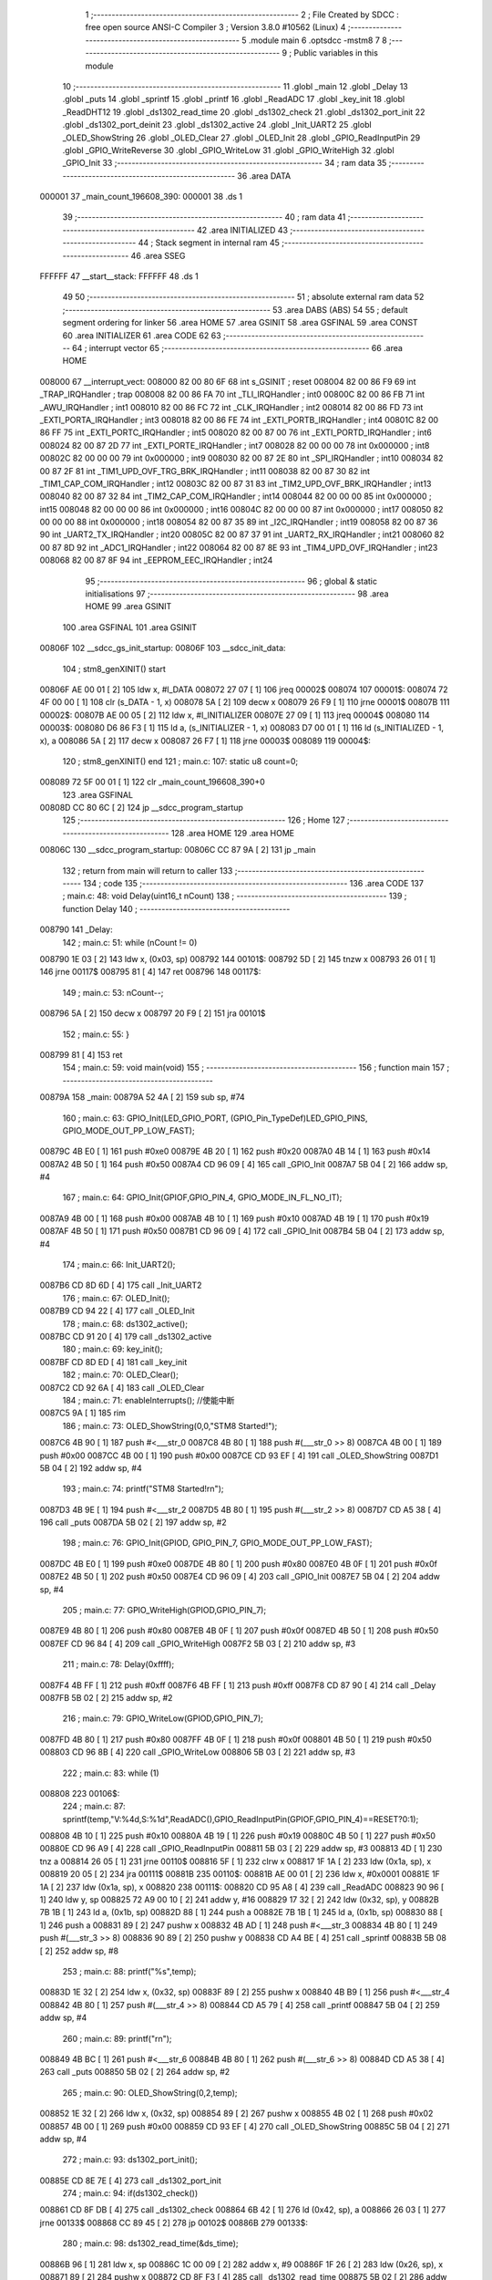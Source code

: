                                       1 ;--------------------------------------------------------
                                      2 ; File Created by SDCC : free open source ANSI-C Compiler
                                      3 ; Version 3.8.0 #10562 (Linux)
                                      4 ;--------------------------------------------------------
                                      5 	.module main
                                      6 	.optsdcc -mstm8
                                      7 	
                                      8 ;--------------------------------------------------------
                                      9 ; Public variables in this module
                                     10 ;--------------------------------------------------------
                                     11 	.globl _main
                                     12 	.globl _Delay
                                     13 	.globl _puts
                                     14 	.globl _sprintf
                                     15 	.globl _printf
                                     16 	.globl _ReadADC
                                     17 	.globl _key_init
                                     18 	.globl _ReadDHT12
                                     19 	.globl _ds1302_read_time
                                     20 	.globl _ds1302_check
                                     21 	.globl _ds1302_port_init
                                     22 	.globl _ds1302_port_deinit
                                     23 	.globl _ds1302_active
                                     24 	.globl _Init_UART2
                                     25 	.globl _OLED_ShowString
                                     26 	.globl _OLED_Clear
                                     27 	.globl _OLED_Init
                                     28 	.globl _GPIO_ReadInputPin
                                     29 	.globl _GPIO_WriteReverse
                                     30 	.globl _GPIO_WriteLow
                                     31 	.globl _GPIO_WriteHigh
                                     32 	.globl _GPIO_Init
                                     33 ;--------------------------------------------------------
                                     34 ; ram data
                                     35 ;--------------------------------------------------------
                                     36 	.area DATA
      000001                         37 _main_count_196608_390:
      000001                         38 	.ds 1
                                     39 ;--------------------------------------------------------
                                     40 ; ram data
                                     41 ;--------------------------------------------------------
                                     42 	.area INITIALIZED
                                     43 ;--------------------------------------------------------
                                     44 ; Stack segment in internal ram 
                                     45 ;--------------------------------------------------------
                                     46 	.area	SSEG
      FFFFFF                         47 __start__stack:
      FFFFFF                         48 	.ds	1
                                     49 
                                     50 ;--------------------------------------------------------
                                     51 ; absolute external ram data
                                     52 ;--------------------------------------------------------
                                     53 	.area DABS (ABS)
                                     54 
                                     55 ; default segment ordering for linker
                                     56 	.area HOME
                                     57 	.area GSINIT
                                     58 	.area GSFINAL
                                     59 	.area CONST
                                     60 	.area INITIALIZER
                                     61 	.area CODE
                                     62 
                                     63 ;--------------------------------------------------------
                                     64 ; interrupt vector 
                                     65 ;--------------------------------------------------------
                                     66 	.area HOME
      008000                         67 __interrupt_vect:
      008000 82 00 80 6F             68 	int s_GSINIT ; reset
      008004 82 00 86 F9             69 	int _TRAP_IRQHandler ; trap
      008008 82 00 86 FA             70 	int _TLI_IRQHandler ; int0
      00800C 82 00 86 FB             71 	int _AWU_IRQHandler ; int1
      008010 82 00 86 FC             72 	int _CLK_IRQHandler ; int2
      008014 82 00 86 FD             73 	int _EXTI_PORTA_IRQHandler ; int3
      008018 82 00 86 FE             74 	int _EXTI_PORTB_IRQHandler ; int4
      00801C 82 00 86 FF             75 	int _EXTI_PORTC_IRQHandler ; int5
      008020 82 00 87 00             76 	int _EXTI_PORTD_IRQHandler ; int6
      008024 82 00 87 2D             77 	int _EXTI_PORTE_IRQHandler ; int7
      008028 82 00 00 00             78 	int 0x000000 ; int8
      00802C 82 00 00 00             79 	int 0x000000 ; int9
      008030 82 00 87 2E             80 	int _SPI_IRQHandler ; int10
      008034 82 00 87 2F             81 	int _TIM1_UPD_OVF_TRG_BRK_IRQHandler ; int11
      008038 82 00 87 30             82 	int _TIM1_CAP_COM_IRQHandler ; int12
      00803C 82 00 87 31             83 	int _TIM2_UPD_OVF_BRK_IRQHandler ; int13
      008040 82 00 87 32             84 	int _TIM2_CAP_COM_IRQHandler ; int14
      008044 82 00 00 00             85 	int 0x000000 ; int15
      008048 82 00 00 00             86 	int 0x000000 ; int16
      00804C 82 00 00 00             87 	int 0x000000 ; int17
      008050 82 00 00 00             88 	int 0x000000 ; int18
      008054 82 00 87 35             89 	int _I2C_IRQHandler ; int19
      008058 82 00 87 36             90 	int _UART2_TX_IRQHandler ; int20
      00805C 82 00 87 37             91 	int _UART2_RX_IRQHandler ; int21
      008060 82 00 87 8D             92 	int _ADC1_IRQHandler ; int22
      008064 82 00 87 8E             93 	int _TIM4_UPD_OVF_IRQHandler ; int23
      008068 82 00 87 8F             94 	int _EEPROM_EEC_IRQHandler ; int24
                                     95 ;--------------------------------------------------------
                                     96 ; global & static initialisations
                                     97 ;--------------------------------------------------------
                                     98 	.area HOME
                                     99 	.area GSINIT
                                    100 	.area GSFINAL
                                    101 	.area GSINIT
      00806F                        102 __sdcc_gs_init_startup:
      00806F                        103 __sdcc_init_data:
                                    104 ; stm8_genXINIT() start
      00806F AE 00 01         [ 2]  105 	ldw x, #l_DATA
      008072 27 07            [ 1]  106 	jreq	00002$
      008074                        107 00001$:
      008074 72 4F 00 00      [ 1]  108 	clr (s_DATA - 1, x)
      008078 5A               [ 2]  109 	decw x
      008079 26 F9            [ 1]  110 	jrne	00001$
      00807B                        111 00002$:
      00807B AE 00 05         [ 2]  112 	ldw	x, #l_INITIALIZER
      00807E 27 09            [ 1]  113 	jreq	00004$
      008080                        114 00003$:
      008080 D6 86 F3         [ 1]  115 	ld	a, (s_INITIALIZER - 1, x)
      008083 D7 00 01         [ 1]  116 	ld	(s_INITIALIZED - 1, x), a
      008086 5A               [ 2]  117 	decw	x
      008087 26 F7            [ 1]  118 	jrne	00003$
      008089                        119 00004$:
                                    120 ; stm8_genXINIT() end
                                    121 ;	main.c: 107: static u8 count=0;
      008089 72 5F 00 01      [ 1]  122 	clr	_main_count_196608_390+0
                                    123 	.area GSFINAL
      00808D CC 80 6C         [ 2]  124 	jp	__sdcc_program_startup
                                    125 ;--------------------------------------------------------
                                    126 ; Home
                                    127 ;--------------------------------------------------------
                                    128 	.area HOME
                                    129 	.area HOME
      00806C                        130 __sdcc_program_startup:
      00806C CC 87 9A         [ 2]  131 	jp	_main
                                    132 ;	return from main will return to caller
                                    133 ;--------------------------------------------------------
                                    134 ; code
                                    135 ;--------------------------------------------------------
                                    136 	.area CODE
                                    137 ;	main.c: 48: void Delay(uint16_t nCount)
                                    138 ;	-----------------------------------------
                                    139 ;	 function Delay
                                    140 ;	-----------------------------------------
      008790                        141 _Delay:
                                    142 ;	main.c: 51: while (nCount != 0)
      008790 1E 03            [ 2]  143 	ldw	x, (0x03, sp)
      008792                        144 00101$:
      008792 5D               [ 2]  145 	tnzw	x
      008793 26 01            [ 1]  146 	jrne	00117$
      008795 81               [ 4]  147 	ret
      008796                        148 00117$:
                                    149 ;	main.c: 53: nCount--;
      008796 5A               [ 2]  150 	decw	x
      008797 20 F9            [ 2]  151 	jra	00101$
                                    152 ;	main.c: 55: }
      008799 81               [ 4]  153 	ret
                                    154 ;	main.c: 59: void main(void)
                                    155 ;	-----------------------------------------
                                    156 ;	 function main
                                    157 ;	-----------------------------------------
      00879A                        158 _main:
      00879A 52 4A            [ 2]  159 	sub	sp, #74
                                    160 ;	main.c: 63: GPIO_Init(LED_GPIO_PORT, (GPIO_Pin_TypeDef)LED_GPIO_PINS, GPIO_MODE_OUT_PP_LOW_FAST);
      00879C 4B E0            [ 1]  161 	push	#0xe0
      00879E 4B 20            [ 1]  162 	push	#0x20
      0087A0 4B 14            [ 1]  163 	push	#0x14
      0087A2 4B 50            [ 1]  164 	push	#0x50
      0087A4 CD 96 09         [ 4]  165 	call	_GPIO_Init
      0087A7 5B 04            [ 2]  166 	addw	sp, #4
                                    167 ;	main.c: 64: GPIO_Init(GPIOF,GPIO_PIN_4, GPIO_MODE_IN_FL_NO_IT);
      0087A9 4B 00            [ 1]  168 	push	#0x00
      0087AB 4B 10            [ 1]  169 	push	#0x10
      0087AD 4B 19            [ 1]  170 	push	#0x19
      0087AF 4B 50            [ 1]  171 	push	#0x50
      0087B1 CD 96 09         [ 4]  172 	call	_GPIO_Init
      0087B4 5B 04            [ 2]  173 	addw	sp, #4
                                    174 ;	main.c: 66: Init_UART2();
      0087B6 CD 8D 6D         [ 4]  175 	call	_Init_UART2
                                    176 ;	main.c: 67: OLED_Init();
      0087B9 CD 94 22         [ 4]  177 	call	_OLED_Init
                                    178 ;	main.c: 68: ds1302_active();
      0087BC CD 91 20         [ 4]  179 	call	_ds1302_active
                                    180 ;	main.c: 69: key_init();
      0087BF CD 8D ED         [ 4]  181 	call	_key_init
                                    182 ;	main.c: 70: OLED_Clear();
      0087C2 CD 92 6A         [ 4]  183 	call	_OLED_Clear
                                    184 ;	main.c: 71: enableInterrupts(); //使能中断
      0087C5 9A               [ 1]  185 	rim
                                    186 ;	main.c: 73: OLED_ShowString(0,0,"STM8 Started!");
      0087C6 4B 90            [ 1]  187 	push	#<___str_0
      0087C8 4B 80            [ 1]  188 	push	#(___str_0 >> 8)
      0087CA 4B 00            [ 1]  189 	push	#0x00
      0087CC 4B 00            [ 1]  190 	push	#0x00
      0087CE CD 93 EF         [ 4]  191 	call	_OLED_ShowString
      0087D1 5B 04            [ 2]  192 	addw	sp, #4
                                    193 ;	main.c: 74: printf("STM8 Started!\r\n");
      0087D3 4B 9E            [ 1]  194 	push	#<___str_2
      0087D5 4B 80            [ 1]  195 	push	#(___str_2 >> 8)
      0087D7 CD A5 38         [ 4]  196 	call	_puts
      0087DA 5B 02            [ 2]  197 	addw	sp, #2
                                    198 ;	main.c: 76: GPIO_Init(GPIOD, GPIO_PIN_7, GPIO_MODE_OUT_PP_LOW_FAST);
      0087DC 4B E0            [ 1]  199 	push	#0xe0
      0087DE 4B 80            [ 1]  200 	push	#0x80
      0087E0 4B 0F            [ 1]  201 	push	#0x0f
      0087E2 4B 50            [ 1]  202 	push	#0x50
      0087E4 CD 96 09         [ 4]  203 	call	_GPIO_Init
      0087E7 5B 04            [ 2]  204 	addw	sp, #4
                                    205 ;	main.c: 77: GPIO_WriteHigh(GPIOD,GPIO_PIN_7);
      0087E9 4B 80            [ 1]  206 	push	#0x80
      0087EB 4B 0F            [ 1]  207 	push	#0x0f
      0087ED 4B 50            [ 1]  208 	push	#0x50
      0087EF CD 96 84         [ 4]  209 	call	_GPIO_WriteHigh
      0087F2 5B 03            [ 2]  210 	addw	sp, #3
                                    211 ;	main.c: 78: Delay(0xffff);
      0087F4 4B FF            [ 1]  212 	push	#0xff
      0087F6 4B FF            [ 1]  213 	push	#0xff
      0087F8 CD 87 90         [ 4]  214 	call	_Delay
      0087FB 5B 02            [ 2]  215 	addw	sp, #2
                                    216 ;	main.c: 79: GPIO_WriteLow(GPIOD,GPIO_PIN_7);
      0087FD 4B 80            [ 1]  217 	push	#0x80
      0087FF 4B 0F            [ 1]  218 	push	#0x0f
      008801 4B 50            [ 1]  219 	push	#0x50
      008803 CD 96 8B         [ 4]  220 	call	_GPIO_WriteLow
      008806 5B 03            [ 2]  221 	addw	sp, #3
                                    222 ;	main.c: 83: while (1)
      008808                        223 00106$:
                                    224 ;	main.c: 87: sprintf(temp,"V:%4d,S:%1d",ReadADC(),GPIO_ReadInputPin(GPIOF,GPIO_PIN_4)==RESET?0:1);
      008808 4B 10            [ 1]  225 	push	#0x10
      00880A 4B 19            [ 1]  226 	push	#0x19
      00880C 4B 50            [ 1]  227 	push	#0x50
      00880E CD 96 A9         [ 4]  228 	call	_GPIO_ReadInputPin
      008811 5B 03            [ 2]  229 	addw	sp, #3
      008813 4D               [ 1]  230 	tnz	a
      008814 26 05            [ 1]  231 	jrne	00110$
      008816 5F               [ 1]  232 	clrw	x
      008817 1F 1A            [ 2]  233 	ldw	(0x1a, sp), x
      008819 20 05            [ 2]  234 	jra	00111$
      00881B                        235 00110$:
      00881B AE 00 01         [ 2]  236 	ldw	x, #0x0001
      00881E 1F 1A            [ 2]  237 	ldw	(0x1a, sp), x
      008820                        238 00111$:
      008820 CD 95 A8         [ 4]  239 	call	_ReadADC
      008823 90 96            [ 1]  240 	ldw	y, sp
      008825 72 A9 00 10      [ 2]  241 	addw	y, #16
      008829 17 32            [ 2]  242 	ldw	(0x32, sp), y
      00882B 7B 1B            [ 1]  243 	ld	a, (0x1b, sp)
      00882D 88               [ 1]  244 	push	a
      00882E 7B 1B            [ 1]  245 	ld	a, (0x1b, sp)
      008830 88               [ 1]  246 	push	a
      008831 89               [ 2]  247 	pushw	x
      008832 4B AD            [ 1]  248 	push	#<___str_3
      008834 4B 80            [ 1]  249 	push	#(___str_3 >> 8)
      008836 90 89            [ 2]  250 	pushw	y
      008838 CD A4 BE         [ 4]  251 	call	_sprintf
      00883B 5B 08            [ 2]  252 	addw	sp, #8
                                    253 ;	main.c: 88: printf("%s",temp);
      00883D 1E 32            [ 2]  254 	ldw	x, (0x32, sp)
      00883F 89               [ 2]  255 	pushw	x
      008840 4B B9            [ 1]  256 	push	#<___str_4
      008842 4B 80            [ 1]  257 	push	#(___str_4 >> 8)
      008844 CD A5 79         [ 4]  258 	call	_printf
      008847 5B 04            [ 2]  259 	addw	sp, #4
                                    260 ;	main.c: 89: printf("\r\n");
      008849 4B BC            [ 1]  261 	push	#<___str_6
      00884B 4B 80            [ 1]  262 	push	#(___str_6 >> 8)
      00884D CD A5 38         [ 4]  263 	call	_puts
      008850 5B 02            [ 2]  264 	addw	sp, #2
                                    265 ;	main.c: 90: OLED_ShowString(0,2,temp);
      008852 1E 32            [ 2]  266 	ldw	x, (0x32, sp)
      008854 89               [ 2]  267 	pushw	x
      008855 4B 02            [ 1]  268 	push	#0x02
      008857 4B 00            [ 1]  269 	push	#0x00
      008859 CD 93 EF         [ 4]  270 	call	_OLED_ShowString
      00885C 5B 04            [ 2]  271 	addw	sp, #4
                                    272 ;	main.c: 93: ds1302_port_init();
      00885E CD 8E 7E         [ 4]  273 	call	_ds1302_port_init
                                    274 ;	main.c: 94: if(ds1302_check())
      008861 CD 8F DB         [ 4]  275 	call	_ds1302_check
      008864 6B 42            [ 1]  276 	ld	(0x42, sp), a
      008866 26 03            [ 1]  277 	jrne	00133$
      008868 CC 89 45         [ 2]  278 	jp	00102$
      00886B                        279 00133$:
                                    280 ;	main.c: 98: ds1302_read_time(&ds_time);
      00886B 96               [ 1]  281 	ldw	x, sp
      00886C 1C 00 09         [ 2]  282 	addw	x, #9
      00886F 1F 26            [ 2]  283 	ldw	(0x26, sp), x
      008871 89               [ 2]  284 	pushw	x
      008872 CD 8F F3         [ 4]  285 	call	_ds1302_read_time
      008875 5B 02            [ 2]  286 	addw	sp, #2
                                    287 ;	main.c: 99: sprintf(temp,"%2d/%2d/%2d",ds_time.hour/16*10+ds_time.hour%16,ds_time.minute/16*10+ds_time.minute%16,ds_time.second/16*10+ds_time.second%16);
      008877 1E 26            [ 2]  288 	ldw	x, (0x26, sp)
      008879 E6 06            [ 1]  289 	ld	a, (0x6, x)
      00887B 6B 41            [ 1]  290 	ld	(0x41, sp), a
      00887D 0F 40            [ 1]  291 	clr	(0x40, sp)
      00887F 4B 10            [ 1]  292 	push	#0x10
      008881 4B 00            [ 1]  293 	push	#0x00
      008883 1E 42            [ 2]  294 	ldw	x, (0x42, sp)
      008885 89               [ 2]  295 	pushw	x
      008886 CD A6 21         [ 4]  296 	call	__divsint
      008889 5B 04            [ 2]  297 	addw	sp, #4
      00888B 89               [ 2]  298 	pushw	x
      00888C 58               [ 2]  299 	sllw	x
      00888D 58               [ 2]  300 	sllw	x
      00888E 72 FB 01         [ 2]  301 	addw	x, (1, sp)
      008891 58               [ 2]  302 	sllw	x
      008892 5B 02            [ 2]  303 	addw	sp, #2
      008894 1F 3E            [ 2]  304 	ldw	(0x3e, sp), x
      008896 4B 10            [ 1]  305 	push	#0x10
      008898 4B 00            [ 1]  306 	push	#0x00
      00889A 1E 42            [ 2]  307 	ldw	x, (0x42, sp)
      00889C 89               [ 2]  308 	pushw	x
      00889D CD A6 0B         [ 4]  309 	call	__modsint
      0088A0 5B 04            [ 2]  310 	addw	sp, #4
      0088A2 72 FB 3E         [ 2]  311 	addw	x, (0x3e, sp)
      0088A5 1F 1E            [ 2]  312 	ldw	(0x1e, sp), x
      0088A7 1E 26            [ 2]  313 	ldw	x, (0x26, sp)
      0088A9 E6 05            [ 1]  314 	ld	a, (0x5, x)
      0088AB 6B 1D            [ 1]  315 	ld	(0x1d, sp), a
      0088AD 0F 1C            [ 1]  316 	clr	(0x1c, sp)
      0088AF 4B 10            [ 1]  317 	push	#0x10
      0088B1 4B 00            [ 1]  318 	push	#0x00
      0088B3 1E 1E            [ 2]  319 	ldw	x, (0x1e, sp)
      0088B5 89               [ 2]  320 	pushw	x
      0088B6 CD A6 21         [ 4]  321 	call	__divsint
      0088B9 5B 04            [ 2]  322 	addw	sp, #4
      0088BB 89               [ 2]  323 	pushw	x
      0088BC 58               [ 2]  324 	sllw	x
      0088BD 58               [ 2]  325 	sllw	x
      0088BE 72 FB 01         [ 2]  326 	addw	x, (1, sp)
      0088C1 58               [ 2]  327 	sllw	x
      0088C2 5B 02            [ 2]  328 	addw	sp, #2
      0088C4 1F 30            [ 2]  329 	ldw	(0x30, sp), x
      0088C6 4B 10            [ 1]  330 	push	#0x10
      0088C8 4B 00            [ 1]  331 	push	#0x00
      0088CA 1E 1E            [ 2]  332 	ldw	x, (0x1e, sp)
      0088CC 89               [ 2]  333 	pushw	x
      0088CD CD A6 0B         [ 4]  334 	call	__modsint
      0088D0 5B 04            [ 2]  335 	addw	sp, #4
      0088D2 72 FB 30         [ 2]  336 	addw	x, (0x30, sp)
      0088D5 1F 2E            [ 2]  337 	ldw	(0x2e, sp), x
      0088D7 1E 26            [ 2]  338 	ldw	x, (0x26, sp)
      0088D9 E6 04            [ 1]  339 	ld	a, (0x4, x)
      0088DB 6B 25            [ 1]  340 	ld	(0x25, sp), a
      0088DD 0F 24            [ 1]  341 	clr	(0x24, sp)
      0088DF 4B 10            [ 1]  342 	push	#0x10
      0088E1 4B 00            [ 1]  343 	push	#0x00
      0088E3 1E 26            [ 2]  344 	ldw	x, (0x26, sp)
      0088E5 89               [ 2]  345 	pushw	x
      0088E6 CD A6 21         [ 4]  346 	call	__divsint
      0088E9 5B 04            [ 2]  347 	addw	sp, #4
      0088EB 89               [ 2]  348 	pushw	x
      0088EC 58               [ 2]  349 	sllw	x
      0088ED 58               [ 2]  350 	sllw	x
      0088EE 72 FB 01         [ 2]  351 	addw	x, (1, sp)
      0088F1 58               [ 2]  352 	sllw	x
      0088F2 5B 02            [ 2]  353 	addw	sp, #2
      0088F4 1F 22            [ 2]  354 	ldw	(0x22, sp), x
      0088F6 4B 10            [ 1]  355 	push	#0x10
      0088F8 4B 00            [ 1]  356 	push	#0x00
      0088FA 1E 26            [ 2]  357 	ldw	x, (0x26, sp)
      0088FC 89               [ 2]  358 	pushw	x
      0088FD CD A6 0B         [ 4]  359 	call	__modsint
      008900 5B 04            [ 2]  360 	addw	sp, #4
      008902 72 FB 22         [ 2]  361 	addw	x, (0x22, sp)
      008905 51               [ 1]  362 	exgw	x, y
      008906 96               [ 1]  363 	ldw	x, sp
      008907 1C 00 10         [ 2]  364 	addw	x, #16
      00890A 1F 20            [ 2]  365 	ldw	(0x20, sp), x
      00890C 7B 1F            [ 1]  366 	ld	a, (0x1f, sp)
      00890E 88               [ 1]  367 	push	a
      00890F 7B 1F            [ 1]  368 	ld	a, (0x1f, sp)
      008911 88               [ 1]  369 	push	a
      008912 7B 31            [ 1]  370 	ld	a, (0x31, sp)
      008914 88               [ 1]  371 	push	a
      008915 7B 31            [ 1]  372 	ld	a, (0x31, sp)
      008917 88               [ 1]  373 	push	a
      008918 90 89            [ 2]  374 	pushw	y
      00891A 4B BE            [ 1]  375 	push	#<___str_7
      00891C 4B 80            [ 1]  376 	push	#(___str_7 >> 8)
      00891E 89               [ 2]  377 	pushw	x
      00891F CD A4 BE         [ 4]  378 	call	_sprintf
      008922 5B 0A            [ 2]  379 	addw	sp, #10
                                    380 ;	main.c: 100: printf("%s",temp);
      008924 1E 20            [ 2]  381 	ldw	x, (0x20, sp)
      008926 89               [ 2]  382 	pushw	x
      008927 4B B9            [ 1]  383 	push	#<___str_4
      008929 4B 80            [ 1]  384 	push	#(___str_4 >> 8)
      00892B CD A5 79         [ 4]  385 	call	_printf
      00892E 5B 04            [ 2]  386 	addw	sp, #4
                                    387 ;	main.c: 101: printf("\r\n");
      008930 4B BC            [ 1]  388 	push	#<___str_6
      008932 4B 80            [ 1]  389 	push	#(___str_6 >> 8)
      008934 CD A5 38         [ 4]  390 	call	_puts
      008937 5B 02            [ 2]  391 	addw	sp, #2
                                    392 ;	main.c: 102: OLED_ShowString(0,4,temp);
      008939 1E 20            [ 2]  393 	ldw	x, (0x20, sp)
      00893B 89               [ 2]  394 	pushw	x
      00893C 4B 04            [ 1]  395 	push	#0x04
      00893E 4B 00            [ 1]  396 	push	#0x00
      008940 CD 93 EF         [ 4]  397 	call	_OLED_ShowString
      008943 5B 04            [ 2]  398 	addw	sp, #4
      008945                        399 00102$:
                                    400 ;	main.c: 104: ds1302_port_deinit();
      008945 CD 8E 56         [ 4]  401 	call	_ds1302_port_deinit
                                    402 ;	main.c: 109: if(count>=2)
      008948 C6 00 01         [ 1]  403 	ld	a, _main_count_196608_390+0
      00894B A1 02            [ 1]  404 	cp	a, #0x02
      00894D 24 03            [ 1]  405 	jrnc	00134$
      00894F CC 89 C9         [ 2]  406 	jp	00104$
      008952                        407 00134$:
                                    408 ;	main.c: 113: ReadDHT12(&data);
      008952 90 96            [ 1]  409 	ldw	y, sp
      008954 72 A9 00 15      [ 2]  410 	addw	y, #21
      008958 93               [ 1]  411 	ldw	x, y
      008959 90 89            [ 2]  412 	pushw	y
      00895B 89               [ 2]  413 	pushw	x
      00895C CD 8D 12         [ 4]  414 	call	_ReadDHT12
      00895F 5B 02            [ 2]  415 	addw	sp, #2
      008961 90 85            [ 2]  416 	popw	y
                                    417 ;	main.c: 114: sprintf(temp,"%2d.%1dC/%2d.%1d%%/%3d",data.T,data.T1,data.W,data.W1,data.sum);
      008963 93               [ 1]  418 	ldw	x, y
      008964 E6 04            [ 1]  419 	ld	a, (0x4, x)
      008966 6B 2D            [ 1]  420 	ld	(0x2d, sp), a
      008968 0F 2C            [ 1]  421 	clr	(0x2c, sp)
      00896A 93               [ 1]  422 	ldw	x, y
      00896B E6 03            [ 1]  423 	ld	a, (0x3, x)
      00896D 6B 2B            [ 1]  424 	ld	(0x2b, sp), a
      00896F 0F 2A            [ 1]  425 	clr	(0x2a, sp)
      008971 93               [ 1]  426 	ldw	x, y
      008972 E6 02            [ 1]  427 	ld	a, (0x2, x)
      008974 6B 29            [ 1]  428 	ld	(0x29, sp), a
      008976 0F 28            [ 1]  429 	clr	(0x28, sp)
      008978 93               [ 1]  430 	ldw	x, y
      008979 E6 01            [ 1]  431 	ld	a, (0x1, x)
      00897B 6B 3D            [ 1]  432 	ld	(0x3d, sp), a
      00897D 0F 3C            [ 1]  433 	clr	(0x3c, sp)
      00897F 90 F6            [ 1]  434 	ld	a, (y)
      008981 0F 3A            [ 1]  435 	clr	(0x3a, sp)
      008983 96               [ 1]  436 	ldw	x, sp
      008984 5C               [ 1]  437 	incw	x
      008985 1F 38            [ 2]  438 	ldw	(0x38, sp), x
      008987 90 93            [ 1]  439 	ldw	y, x
      008989 1E 2C            [ 2]  440 	ldw	x, (0x2c, sp)
      00898B 89               [ 2]  441 	pushw	x
      00898C 1E 2C            [ 2]  442 	ldw	x, (0x2c, sp)
      00898E 89               [ 2]  443 	pushw	x
      00898F 1E 2C            [ 2]  444 	ldw	x, (0x2c, sp)
      008991 89               [ 2]  445 	pushw	x
      008992 1E 42            [ 2]  446 	ldw	x, (0x42, sp)
      008994 89               [ 2]  447 	pushw	x
      008995 88               [ 1]  448 	push	a
      008996 7B 43            [ 1]  449 	ld	a, (0x43, sp)
      008998 88               [ 1]  450 	push	a
      008999 4B CA            [ 1]  451 	push	#<___str_9
      00899B 4B 80            [ 1]  452 	push	#(___str_9 >> 8)
      00899D 90 89            [ 2]  453 	pushw	y
      00899F CD A4 BE         [ 4]  454 	call	_sprintf
      0089A2 5B 0E            [ 2]  455 	addw	sp, #14
                                    456 ;	main.c: 115: printf("%s",temp);
      0089A4 1E 38            [ 2]  457 	ldw	x, (0x38, sp)
      0089A6 89               [ 2]  458 	pushw	x
      0089A7 4B B9            [ 1]  459 	push	#<___str_4
      0089A9 4B 80            [ 1]  460 	push	#(___str_4 >> 8)
      0089AB CD A5 79         [ 4]  461 	call	_printf
      0089AE 5B 04            [ 2]  462 	addw	sp, #4
                                    463 ;	main.c: 116: printf("\r\n");
      0089B0 4B BC            [ 1]  464 	push	#<___str_6
      0089B2 4B 80            [ 1]  465 	push	#(___str_6 >> 8)
      0089B4 CD A5 38         [ 4]  466 	call	_puts
      0089B7 5B 02            [ 2]  467 	addw	sp, #2
                                    468 ;	main.c: 117: OLED_ShowString(0,6,temp);
      0089B9 1E 38            [ 2]  469 	ldw	x, (0x38, sp)
      0089BB 89               [ 2]  470 	pushw	x
      0089BC 4B 06            [ 1]  471 	push	#0x06
      0089BE 4B 00            [ 1]  472 	push	#0x00
      0089C0 CD 93 EF         [ 4]  473 	call	_OLED_ShowString
      0089C3 5B 04            [ 2]  474 	addw	sp, #4
                                    475 ;	main.c: 118: count=0;
      0089C5 72 5F 00 01      [ 1]  476 	clr	_main_count_196608_390+0
      0089C9                        477 00104$:
                                    478 ;	main.c: 121: count++;
      0089C9 72 5C 00 01      [ 1]  479 	inc	_main_count_196608_390+0
                                    480 ;	main.c: 125: sprintf(temp,"%2d/%2d/%2d/%2d/%2d",keycount[0],keycount[1],keycount[2],keycount[3],keycount[4]);
      0089CD 90 AE 00 02      [ 2]  481 	ldw	y, #_keycount+0
      0089D1 93               [ 1]  482 	ldw	x, y
      0089D2 E6 04            [ 1]  483 	ld	a, (0x4, x)
      0089D4 6B 37            [ 1]  484 	ld	(0x37, sp), a
      0089D6 0F 36            [ 1]  485 	clr	(0x36, sp)
      0089D8 93               [ 1]  486 	ldw	x, y
      0089D9 E6 03            [ 1]  487 	ld	a, (0x3, x)
      0089DB 6B 35            [ 1]  488 	ld	(0x35, sp), a
      0089DD 0F 34            [ 1]  489 	clr	(0x34, sp)
      0089DF 93               [ 1]  490 	ldw	x, y
      0089E0 E6 02            [ 1]  491 	ld	a, (0x2, x)
      0089E2 6B 4A            [ 1]  492 	ld	(0x4a, sp), a
      0089E4 0F 49            [ 1]  493 	clr	(0x49, sp)
      0089E6 93               [ 1]  494 	ldw	x, y
      0089E7 E6 01            [ 1]  495 	ld	a, (0x1, x)
      0089E9 6B 48            [ 1]  496 	ld	(0x48, sp), a
      0089EB 0F 47            [ 1]  497 	clr	(0x47, sp)
      0089ED 90 F6            [ 1]  498 	ld	a, (y)
      0089EF 0F 45            [ 1]  499 	clr	(0x45, sp)
      0089F1 96               [ 1]  500 	ldw	x, sp
      0089F2 1C 00 06         [ 2]  501 	addw	x, #6
      0089F5 1F 43            [ 2]  502 	ldw	(0x43, sp), x
      0089F7 90 93            [ 1]  503 	ldw	y, x
      0089F9 1E 36            [ 2]  504 	ldw	x, (0x36, sp)
      0089FB 89               [ 2]  505 	pushw	x
      0089FC 1E 36            [ 2]  506 	ldw	x, (0x36, sp)
      0089FE 89               [ 2]  507 	pushw	x
      0089FF 1E 4D            [ 2]  508 	ldw	x, (0x4d, sp)
      008A01 89               [ 2]  509 	pushw	x
      008A02 1E 4D            [ 2]  510 	ldw	x, (0x4d, sp)
      008A04 89               [ 2]  511 	pushw	x
      008A05 88               [ 1]  512 	push	a
      008A06 7B 4E            [ 1]  513 	ld	a, (0x4e, sp)
      008A08 88               [ 1]  514 	push	a
      008A09 4B E1            [ 1]  515 	push	#<___str_11
      008A0B 4B 80            [ 1]  516 	push	#(___str_11 >> 8)
      008A0D 90 89            [ 2]  517 	pushw	y
      008A0F CD A4 BE         [ 4]  518 	call	_sprintf
      008A12 5B 0E            [ 2]  519 	addw	sp, #14
                                    520 ;	main.c: 126: printf("%s",temp);
      008A14 1E 43            [ 2]  521 	ldw	x, (0x43, sp)
      008A16 89               [ 2]  522 	pushw	x
      008A17 4B B9            [ 1]  523 	push	#<___str_4
      008A19 4B 80            [ 1]  524 	push	#(___str_4 >> 8)
      008A1B CD A5 79         [ 4]  525 	call	_printf
      008A1E 5B 04            [ 2]  526 	addw	sp, #4
                                    527 ;	main.c: 127: printf("\r\n");
      008A20 4B BC            [ 1]  528 	push	#<___str_6
      008A22 4B 80            [ 1]  529 	push	#(___str_6 >> 8)
      008A24 CD A5 38         [ 4]  530 	call	_puts
      008A27 5B 02            [ 2]  531 	addw	sp, #2
                                    532 ;	main.c: 128: OLED_ShowString(0,0,temp);
      008A29 1E 43            [ 2]  533 	ldw	x, (0x43, sp)
      008A2B 89               [ 2]  534 	pushw	x
      008A2C 4B 00            [ 1]  535 	push	#0x00
      008A2E 4B 00            [ 1]  536 	push	#0x00
      008A30 CD 93 EF         [ 4]  537 	call	_OLED_ShowString
      008A33 5B 04            [ 2]  538 	addw	sp, #4
                                    539 ;	main.c: 130: GPIO_WriteReverse(LED_GPIO_PORT, (GPIO_Pin_TypeDef)LED_GPIO_PINS);
      008A35 4B 20            [ 1]  540 	push	#0x20
      008A37 4B 14            [ 1]  541 	push	#0x14
      008A39 4B 50            [ 1]  542 	push	#0x50
      008A3B CD 96 99         [ 4]  543 	call	_GPIO_WriteReverse
      008A3E 5B 03            [ 2]  544 	addw	sp, #3
                                    545 ;	main.c: 131: Delay(0xffff);
      008A40 4B FF            [ 1]  546 	push	#0xff
      008A42 4B FF            [ 1]  547 	push	#0xff
      008A44 CD 87 90         [ 4]  548 	call	_Delay
      008A47 5B 02            [ 2]  549 	addw	sp, #2
                                    550 ;	main.c: 134: }
      008A49 CC 88 08         [ 2]  551 	jp	00106$
                                    552 	.area CODE
                                    553 	.area CONST
      008090                        554 ___str_0:
      008090 53 54 4D 38 20 53 74   555 	.ascii "STM8 Started!"
             61 72 74 65 64 21
      00809D 00                     556 	.db 0x00
      00809E                        557 ___str_2:
      00809E 53 54 4D 38 20 53 74   558 	.ascii "STM8 Started!"
             61 72 74 65 64 21
      0080AB 0D                     559 	.db 0x0d
      0080AC 00                     560 	.db 0x00
      0080AD                        561 ___str_3:
      0080AD 56 3A 25 34 64 2C 53   562 	.ascii "V:%4d,S:%1d"
             3A 25 31 64
      0080B8 00                     563 	.db 0x00
      0080B9                        564 ___str_4:
      0080B9 25 73                  565 	.ascii "%s"
      0080BB 00                     566 	.db 0x00
      0080BC                        567 ___str_6:
      0080BC 0D                     568 	.db 0x0d
      0080BD 00                     569 	.db 0x00
      0080BE                        570 ___str_7:
      0080BE 25 32 64 2F 25 32 64   571 	.ascii "%2d/%2d/%2d"
             2F 25 32 64
      0080C9 00                     572 	.db 0x00
      0080CA                        573 ___str_9:
      0080CA 25 32 64 2E 25 31 64   574 	.ascii "%2d.%1dC/%2d.%1d%%/%3d"
             43 2F 25 32 64 2E 25
             31 64 25 25 2F 25 33
             64
      0080E0 00                     575 	.db 0x00
      0080E1                        576 ___str_11:
      0080E1 25 32 64 2F 25 32 64   577 	.ascii "%2d/%2d/%2d/%2d/%2d"
             2F 25 32 64 2F 25 32
             64 2F 25 32 64
      0080F4 00                     578 	.db 0x00
                                    579 	.area INITIALIZER
                                    580 	.area CABS (ABS)
